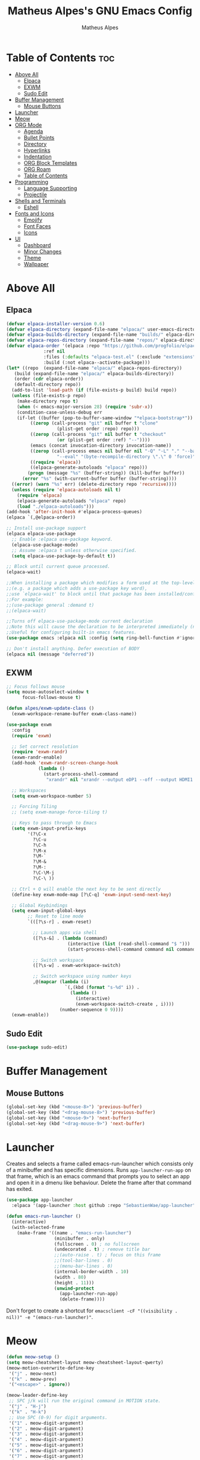 #+TITLE: Matheus Alpes's GNU Emacs Config
#+AUTHOR: Matheus Alpes
#+DESCRIPTION: Matheus Alpes's personal GNU Emacs config.
#+STARTUP: showeverthing
#+OPTION: toc:2

* Table of Contents :toc:
- [[#above-all][Above All]]
  - [[#elpaca][Elpaca]]
  - [[#exwm][EXWM]]
  - [[#sudo-edit][Sudo Edit]]
- [[#buffer-management][Buffer Management]]
  - [[#mouse-buttons][Mouse Buttons]]
- [[#launcher][Launcher]]
- [[#meow][Meow]]
- [[#org-mode][ORG Mode]]
  - [[#agenda][Agenda]]
  - [[#bullet-points][Bullet Points]]
  - [[#directory][Directory]]
  - [[#hyperlinks][Hyperlinks]]
  - [[#indentation][Indentation]]
  - [[#org-block-templates][ORG Block Templates]]
  - [[#org-roam][ORG Roam]]
  - [[#table-of-contents][Table of Contents]]
- [[#programming][Programming]]
  - [[#language-supporting][Language Supporting]]
  - [[#projectile][Projectile]]
- [[#shells-and-terminals][Shells and Terminals]]
  - [[#eshell][Eshell]]
- [[#fonts-and-icons][Fonts and Icons]]
  - [[#emojify][Emojify]]
  - [[#font-faces][Font Faces]]
  - [[#icons][Icons]]
- [[#ui][UI]]
  - [[#dashboard][Dashboard]]
  - [[#minor-changes][Minor Changes]]
  - [[#theme][Theme]]
  - [[#wallpaper][Wallpaper]]

* Above All
** Elpaca
#+begin_src emacs-lisp
  (defvar elpaca-installer-version 0.6)
  (defvar elpaca-directory (expand-file-name "elpaca/" user-emacs-directory))
  (defvar elpaca-builds-directory (expand-file-name "builds/" elpaca-directory))
  (defvar elpaca-repos-directory (expand-file-name "repos/" elpaca-directory))
  (defvar elpaca-order '(elpaca :repo "https://github.com/progfolio/elpaca.git"
				:ref nil
				:files (:defaults "elpaca-test.el" (:exclude "extensions"))
				:build (:not elpaca--activate-package)))
  (let* ((repo  (expand-file-name "elpaca/" elpaca-repos-directory))
	 (build (expand-file-name "elpaca/" elpaca-builds-directory))
	 (order (cdr elpaca-order))
	 (default-directory repo))
    (add-to-list 'load-path (if (file-exists-p build) build repo))
    (unless (file-exists-p repo)
      (make-directory repo t)
      (when (< emacs-major-version 28) (require 'subr-x))
      (condition-case-unless-debug err
	  (if-let ((buffer (pop-to-buffer-same-window "*elpaca-bootstrap*"))
		   ((zerop (call-process "git" nil buffer t "clone"
					 (plist-get order :repo) repo)))
		   ((zerop (call-process "git" nil buffer t "checkout"
					 (or (plist-get order :ref) "--"))))
		   (emacs (concat invocation-directory invocation-name))
		   ((zerop (call-process emacs nil buffer nil "-Q" "-L" "." "--batch"
					 "--eval" "(byte-recompile-directory \".\" 0 'force)")))
		   ((require 'elpaca))
		   ((elpaca-generate-autoloads "elpaca" repo)))
	      (progn (message "%s" (buffer-string)) (kill-buffer buffer))
	    (error "%s" (with-current-buffer buffer (buffer-string))))
	((error) (warn "%s" err) (delete-directory repo 'recursive))))
    (unless (require 'elpaca-autoloads nil t)
      (require 'elpaca)
      (elpaca-generate-autoloads "elpaca" repo)
      (load "./elpaca-autoloads")))
  (add-hook 'after-init-hook #'elpaca-process-queues)
  (elpaca `(,@elpaca-order))

  ;; Install use-package support
  (elpaca elpaca-use-package
    ;; Enable :elpaca use-package keyword.
    (elpaca-use-package-mode)
    ;; Assume :elpaca t unless otherwise specified.
    (setq elpaca-use-package-by-default t))

  ;; Block until current queue processed.
  (elpaca-wait)

  ;;When installing a package which modifies a form used at the top-level
  ;;(e.g. a package which adds a use-package key word),
  ;;use `elpaca-wait' to block until that package has been installed/configured.
  ;;For example:
  ;;(use-package general :demand t)
  ;;(elpaca-wait)

  ;;Turns off elpaca-use-package-mode current declaration
  ;;Note this will cause the declaration to be interpreted immediately (not deferred).
  ;;Useful for configuring built-in emacs features.
  (use-package emacs :elpaca nil :config (setq ring-bell-function #'ignore))

  ;; Don't install anything. Defer execution of BODY
  (elpaca nil (message "deferred"))
#+end_src

** EXWM
#+begin_src emacs-lisp
  ;; Focus follows mouse
  (setq mouse-autoselect-window t
        focus-follows-mouse t)

  (defun alpes/exwm-update-class ()
    (exwm-workspace-rename-buffer exwm-class-name))

  (use-package exwm
    :config
    (require 'exwm)

    ;; Set correct resolution
    (require 'exwm-randr)
    (exwm-randr-enable)
    (add-hook 'exwm-randr-screen-change-hook
              (lambda ()
                (start-process-shell-command
                 "xrandr" nil "xrandr --output eDP1 --off --output HDMI1 --primary --mode 1920x1080")))

    ;; Workspaces 
    (setq exwm-workspace-number 5)

    ;; Forcing Tiling
    ;; (setq exwm-manage-force-tiling t)

    ;; Keys to pass through to Emacs
    (setq exwm-input-prefix-keys
          '(?\C-x
            ?\C-u
            ?\C-h
            ?\M-x
            ?\M-`
            ?\M-&
            ?\M-:
            ?\C-\M-j
            ?\C-\ ))

    ;; Ctrl + Q will enable the next key to be sent directly
    (define-key exwm-mode-map [?\C-q] 'exwm-input-send-next-key)

    ;; Global Keybindings
    (setq exwm-input-global-keys
          ;; Reset to line mode
          `(([?\s-r] . exwm-reset)

            ;; Launch apps via shell
            ([?\s-&] . (lambda (command)
                         (interactive (list (read-shell-command "$ ")))
                         (start-process-shell-command command nil command)))

            ;; Switch workspace
            ([?\s-w] . exwm-workspace-switch)

            ;; Switch workspace using number keys
            ,@(mapcar (lambda (i)
                        `(,(kbd (format "s-%d" i)) .
                          (lambda ()
                            (interactive)
                            (exwm-workspace-switch-create , i))))
                      (number-sequence 0 9))))
    (exwm-enable))
#+end_src


** Sudo Edit
#+begin_src emacs-lisp
  (use-package sudo-edit)
#+end_src

* Buffer Management
** Mouse Buttons
#+begin_src emacs-lisp
  (global-set-key (kbd "<mouse-8>") 'previous-buffer)
  (global-set-key (kbd "<drag-mouse-8>") 'previous-buffer)
  (global-set-key (kbd "<mouse-9>") 'next-buffer)
  (global-set-key (kbd "<drag-mouse-9>") 'next-buffer)
#+end_src

* Launcher
Creates and selects a frame called emacs-run-launcher which consists only of a minibuffer and has specific dimensions. Runs ~app-launcher-run-app~ on that frame, which is an emacs command that prompts you to select an app and open it in a dmenu like behaviour. Delete the frame after that command has exited.

#+begin_src emacs-lisp
  (use-package app-launcher
    :elpaca '(app-launcher :host github :repo "SebastienWae/app-launcher"))

  (defun emacs-run-launcher ()
    (interactive)
    (with-selected-frame 
      (make-frame '((name . "emacs-run-launcher")
                    (minibuffer . only)
                    (fullscreen . 0) ; no fullscreen
                    (undecorated . t) ; remove title bar
                    ;;(auto-raise . t) ; focus on this frame
                    ;;(tool-bar-lines . 0)
                    ;;(menu-bar-lines . 0)
                    (internal-border-width . 10)
                    (width . 80)
                    (height . 11)))
                    (unwind-protect
                      (app-launcher-run-app)
                      (delete-frame))))
#+end_src

Don't forget to create a shortcut for ~emacsclient -cF "((visibility . nil))" -e "(emacs-run-launcher)"~.

* Meow
#+begin_src emacs-lisp
  (defun meow-setup ()
  (setq meow-cheatsheet-layout meow-cheatsheet-layout-qwerty)
  (meow-motion-overwrite-define-key
   '("j" . meow-next)
   '("k" . meow-prev)
   '("<escape>" . ignore))

  (meow-leader-define-key
   ;; SPC j/k will run the original command in MOTION state.
   '("j" . "H-j")
   '("k" . "H-k")
   ;; Use SPC (0-9) for digit arguments.
   '("1" . meow-digit-argument)
   '("2" . meow-digit-argument)
   '("3" . meow-digit-argument)
   '("4" . meow-digit-argument)
   '("5" . meow-digit-argument)
   '("6" . meow-digit-argument)
   '("7" . meow-digit-argument)
   '("8" . meow-digit-argument)
   '("9" . meow-digit-argument)
   '("0" . meow-digit-argument)
   '("/" . meow-keypad-describe-key)
   '("?" . meow-cheatsheet))

  (meow-normal-define-key
   '("0" . meow-expand-0)
   '("9" . meow-expand-9)
   '("8" . meow-expand-8)
   '("7" . meow-expand-7)
   '("6" . meow-expand-6)
   '("5" . meow-expand-5)
   '("4" . meow-expand-4)
   '("3" . meow-expand-3)
   '("2" . meow-expand-2)
   '("1" . meow-expand-1)
   '("-" . negative-argument)
   '(";" . meow-reverse)
   '("," . meow-inner-of-thing)
   '("." . meow-bounds-of-thing)
   '("[" . meow-beginning-of-thing)
   '("]" . meow-end-of-thing)
   '("a" . meow-append)
   '("A" . meow-open-below)
   '("b" . meow-back-word)
   '("B" . meow-back-symbol)
   '("c" . meow-change)
   '("d" . meow-delete)
   '("D" . meow-backward-delete)
   '("e" . meow-next-word)
   '("E" . meow-next-symbol)
   '("f" . meow-find)
   '("g" . meow-cancel-selection)
   '("G" . meow-grab)
   '("h" . meow-left)
   '("H" . meow-left-expand)
   '("i" . meow-insert)
   '("I" . meow-open-above)
   '("j" . meow-next)
   '("J" . meow-next-expand)
   '("k" . meow-prev)
   '("K" . meow-prev-expand)
   '("l" . meow-right)
   '("L" . meow-right-expand)
   '("m" . meow-join)
   '("n" . meow-search)
   '("o" . meow-block)
   '("O" . meow-to-block)
   '("p" . meow-yank)
   '("q" . meow-quit)
   '("Q" . meow-goto-line)
   '("r" . meow-replace)
   '("R" . meow-swap-grab)
   '("s" . meow-kill)
   '("t" . meow-till)
   '("u" . meow-undo)
   '("U" . meow-undo-in-selection)
   '("v" . meow-visit)
   '("w" . meow-mark-word)
   '("W" . meow-mark-symbol)
   '("x" . meow-line)
   '("X" . meow-goto-line)
   '("y" . meow-save)
   '("Y" . meow-sync-grab)
   '("z" . meow-pop-selection)
   '("'" . repeat)
   '("<escape>" . ignore)))

  (use-package meow
    :ensure t
    :config
    (require 'meow)
    (meow-setup)
    (meow-global-mode 1))
#+end_src

* ORG Mode
** Agenda
*** Agenda Files
#+begin_src emacs-lisp
  (setq org-agenda-files '("~/Desktop/Agenda.org"))
#+end_src

*** Priorities
#+begin_src emacs-lisp
  (use-package org-fancy-priorities
    :ensure t
    :diminish
    :hook
      (org-mode . org-fancy-priorities-mode)
    :config
      (setq
        ;; org-fancy-priorities-list '("[A]" "[B]" "[C]")
        ;; org-fancy-priorities-list '("❗" "[B]" "[C]")
        org-fancy-priorities-list '("🈲" "🈺" "🈯")
        org-priority-faces
          '((?A :foreground "#ff6c6b" :weight bold)
            (?B :foreground "#98be65" :weight bold)
            (?C :foreground "#c678dd" :weight bold))
            org-agenda-block-separator 8411))
#+end_src

*** Todo
**** Log Note
#+begin_src emacs-lisp
  (setq org-log-done 'note)
#+end_src

**** Keywords
#+begin_src emacs-lisp
  (setq org-todo-keywords
         '((sequence "TODO" "STUDY SESSION" "DONE" "PROJECT" "STUDY PLAN" "STARTED" "IN PROGRESS" "NEXT" "WAIT" "CANCELED" "BACKLOG" "REVIEW" "FREE")))

  (setq org-todo-keyword-faces
        '(("TODO"          . (:foreground "#a60000"  :weight bold))
          ("STUDY SESSION" . (:foreground "#a0132f"  :weight bold))
          ("DONE"          . (:foreground "#006800"  :weight bold))
          ("PROJECT"       . (:foreground "#2f3f83"  :weight bold))
          ("STUDY PLAN"    . (:foreground "#731c52"  :weight bold))
          ("STARTED"       . (:foreground "#6f5500"  :weight bold))
          ("IN PROGRESS"   . (:foreground "#008899"  :weight bold))
          ("NEXT"          . (:foreground "#005e8b"  :weight bold))
          ("WAIT"          . (:foreground "#808000"  :weight bold))
          ("CANCELED"      . (:foreground "#d00000"  :weight bold))
          ("BACKLOG"       . (:foreground "#7f0000"  :weight bold))
          ("REVIEW"        . (:foreground "#721045"  :weight bold))
          ("FREE"          . (:foreground "#dd22dd"  :weight bold))))

  (setq org-todo-keywords
        '((sequence "TODO(t)" "|" "DONE(d)")
          (sequence "PROJECT(p)" "STARTED(T)" "IN PROGRESS(P)" "NEXT(n)" "WAIT(w)")
          (sequence "STUDY SESSION(s)" "STUDY PLAN(S)" "REVIEW(r)")
          (sequence "BACKLOG(b)" "|" "CANCELED(c)" "FREE(f)")))
#+end_src

*** Visualization
#+begin_src emacs-lisp
  (setq org-agenda-custom-commands
        '(("v" "A better agenda view"
           ((tags "PRIORITY=\"A\""
                  ((org-agenda-skip-function '(org-agenda-skip-entry-if 'todo 'done))
                   (org-agenda-overriding-header "High-priority unfinished tasks:")))
            (tags "PRIORITY=\"B\""
                  ((org-agenda-skip-function '(org-agenda-skip-entry-if 'todo 'done))
                   (org-agenda-overriding-header "Medium-priority unfinished tasks:")))
             (tags "PRIORITY=\"C\""
                  ((org-agenda-skip-function '(org-agenda-skip-entry-if 'todo 'done))
                   (org-agenda-overriding-header "Low-priority unfinished tasks:")))
            (tags "pixote"
                  ((org-agenda-skip-function '(org-agenda-skip-entry-if 'todo 'done))
                   (org-agenda-overriding-header "Pixote-related tasks:")))
            (tags "raizes"
                  ((org-agenda-skip-function '(org-agenda-skip-entry-if 'todo 'done))
                   (org-agenda-overriding-header "Raizes-related tasks:")))
            (tags "artmar"
                  ((org-agenda-skip-function '(org-agenda-skip-entry-if 'todo 'done))
                   (org-agenda-overriding-header "Tasks related to Arthur and Marina:")))
            (agenda "")
            (alltodo "")))))
#+end_src

** Bullet Points
#+begin_src emacs-lisp
  (add-hook 'org-mode-hook 'org-indent-mode)
  (use-package org-bullets)
  (add-hook 'org-mode-hook (lambda () (org-bullets-mode 1)))
#+end_src

** Directory
#+begin_src emacs-lisp
  (setq org-directory "~/Desktop/Documents")
#+end_src

** Hyperlinks
Use this to open new ORG or ORG Roam hyperlinks in the same window instead of creating another one.
#+begin_src emacs-lisp
  (setf (cdr (assoc 'file org-link-frame-setup)) 'find-file)
#+end_src

** Indentation
#+begin_src emacs-lisp
  (electric-indent-mode -1)
#+end_src

** ORG Block Templates
| Typing the below + TAB | Expands to ...                          |
|------------------------+-----------------------------------------|
| <a                     | '#+BEGIN_EXPORT ascii' … '#+END_EXPORT  |
| <c                     | '#+BEGIN_CENTER' … '#+END_CENTER'       |
| <C                     | '#+BEGIN_COMMENT' … '#+END_COMMENT'     |
| <e                     | '#+BEGIN_EXAMPLE' … '#+END_EXAMPLE'     |
| <E                     | '#+BEGIN_EXPORT' … '#+END_EXPORT'       |
| <h                     | '#+BEGIN_EXPORT html' … '#+END_EXPORT'  |
| <l                     | '#+BEGIN_EXPORT latex' … '#+END_EXPORT' |
| <q                     | '#+BEGIN_QUOTE' … '#+END_QUOTE'         |
| <s                     | '#+BEGIN_SRC' … '#+END_SRC'             |
| <v                     | '#+BEGIN_VERSE' … '#+END_VERSE'         |

#+begin_src emacs-lisp
  (require 'org-tempo)
#+end_src

** ORG Roam
Just make sure you've got a C compiler installed like ~gcc~.

#+begin_src emacs-lisp
  (use-package org-roam
    :ensure t
    :custom
    (org-roam-directory "~/Desktop/Notes")
    (org-roam-completion-everywhere t)
    (org-roam-capture-templates
     '(("d" "default" plain
        "\n%?"
        :if-new (file+head "%<%Y%m%d%H%M%S>-${slug}.org" "#+title: ${title}\n#+date: %U\n\n")
        :unnarrowed t)
       ("b" "book notes (ABNT)" plain
        (file "~/Desktop/Notes/Templates/BookNotes.org")
        :if-new (file+head "%<%Y%m%d%H%M%S>-${slug}.org" "#+title: ${title}\n#+filetags: Book\n#+date: %U\n\n")
        :unnarrowed t)
       ("c" "cornell" plain
        (file "~/Desktop/Notes/Templates/CornellNotes.org")
        :if-new (file+head "%<%Y%m%d%H%M%S>-${slug}.org" "#+title: ${title}\n#+filetags: Study\n#+date: %U\n\n")
        :unnarrowed t)
       ("p" "project" plain
        "\n* PROJECT ${title} :toc:\n* Goals\n- [ ] %?\n- [ ] \n- [ ] \n\n* Roadmap\n** 1st Step\n- \n\n** 2nd Step\n -\n\n** 3rd Step\n- \n\n"
        :if-new (file+head "%<%Y%m%d%H%M%S>-${slug}.org" "#+title: ${title}\n#+option: toc:3\n#+filetags: Project\n#+date: %U\n\n")
        :unnarrowed t)
       ("s" "study plan" plain
        "\n* STUDY PLAN ${title} :toc:\n* Competence Aims\n- [ ] %?\n- [ ] \n- [ ] \n\n* Roadmap\n** 1st Step\n- \n\n** 2nd Step\n -\n\n** 3rd Step\n- \n\n"
        :if-new (file+head "%<%Y%m%d%H%M%S>-${slug}.org" "#+title: ${title}\n#+option: toc:3\n#+filetags: Plan\n#+date: %U\n\n")
        :unnarrowed t)))
    (org-roam-dailies-capture-templates
      '(("d" "default" entry "* %<%I:%M %p>: %?"
         :if-new (file+head "%<%Y-%m-%d>.org" "#+title: %<%Y-%m-%d>\n"))))
           :bind (("C-c n l" . org-roam-buffer-toggle)
           ("C-c n f" . org-roam-node-find)
           ("C-c n i" . org-roam-node-insert)
           ("C-c n h" . org-id-get-create)
           ("C-c n a" . org-roam-alias-add)
           :map org-mode-map
           ("C-M-i" . completion-at-point)
           :map org-roam-dailies-map
           ("Y" . org-roam-dailies-capture-yesterday)
           ("T" . org-roam-dailies-capture-tomorrow))
    :bind-keymap
    ("C-c n d" . org-roam-dailies-map)
    :config
    (require 'org-roam-dailies)
    (org-roam-db-autosync-mode)
    (org-roam-setup))
#+end_src

** Table of Contents
#+begin_src emacs-lisp
  (use-package toc-org
    :commands toc-org-enable
    :init (add-hook 'org-mode-hook 'toc-org-enable))
#+end_src

* Programming
** Language Supporting
*** Syntax Checker (Flycheck)
#+begin_src emacs-lisp
  (use-package flycheck
  :ensure t
  :defer t
  :diminish
  :init (global-flycheck-mode)
  (progn
    (define-fringe-bitmap 'my-flycheck-fringe-indicator
      (vector #b00000000
	      #b00000000
	      #b00000000
	      #b00000000
	      #b00000000
	      #b00000000
	      #b00000000
	      #b00011100
	      #b00111110
	      #b00111110
	      #b00111110
	      #b00011100
	      #b00000000
	      #b00000000
	      #b00000000
	      #b00000000
	      #b00000000))

    (flycheck-define-error-level 'error
      :severity 2
      :overlay-category 'flycheck-error-overlay
      :fringe-bitmap 'my-flycheck-fringe-indicator
      :fringe-face 'flycheck-fringe-error)

    (flycheck-define-error-level 'warning
      :severity 1
      :overlay-category 'flycheck-warning-overlay
      :fringe-bitmap 'my-flycheck-fringe-indicator
      :fringe-face 'flycheck-fringe-warning)

    (flycheck-define-error-level 'info
      :severity 0
      :overlay-category 'flycheck-info-overlay
      :fringe-bitmap 'my-flycheck-fringe-indicator
      :fringe-face 'flycheck-fringe-info)))
#+end_src

** Projectile
#+begin_src emacs-lisp
  (use-package projectile
    :diminish
    :config
    (projectile-mode 1))
#+end_src

* Shells and Terminals
** Eshell
#+begin_src emacs-lisp
  (use-package eshell-syntax-highlighting
    :after esh-mode
    :config
    (eshell-syntax-highlighting-global-mode +1))

  ;; eshell-syntax-highlighting -- adds fish/zsh-like syntax highlighting.
  ;; eshell-rc-script -- your profile for eshell; like a bashrc for eshell.
  ;; eshell-aliases-file -- sets an aliases file for the eshell.
  
  (setq eshell-rc-script (concat user-emacs-directory "eshell/profile")
        eshell-aliases-file (concat user-emacs-directory "eshell/aliases")
        eshell-history-size 5000
        eshell-buffer-maximum-lines 5000
        eshell-hist-ignoredups t
        eshell-scroll-to-bottom-on-input t
        eshell-destroy-buffer-when-process-dies t
        eshell-visual-commands'("bash" "fish" "htop" "ssh" "top" "zsh"))
#+end_src

* Fonts and Icons
** Emojify
#+begin_src emacs-lisp
  (use-package emojify
    :config
    (when (member "Noto Color Emoji" (font-family-list))
      (set-fontset-font
        t 'symbol (font-spec :family "Noto Color Emoji") nil 'prepend))
    (setq emojify-display-style 'unicode)
    (setq emojify-emoji-styles '(unicode))
    (bind-key* (kbd "C-c p") #'emojify-insert-emoji)) 
#+end_src

** Font Faces
#+begin_src emacs-lisp
  (set-face-attribute 'default nil
		      :font "GoMono Nerd Font Mono"
		      :height 120
		      :weight 'medium)
  (set-face-attribute 'variable-pitch nil
		      :font "Tinos Nerd Font"
		      :height 120
		      :weight 'medium)
  (set-face-attribute 'fixed-pitch nil
		      :font "GoMono Nerd Font Mono"
		      :height 120
		      :weight 'medium)
  (add-to-list 'default-frame-alist '(font . "Tinos Nerd Font Mono-12"))
  (setq-default line-spacing 0.12)
#+end_src

** Icons
#+begin_src emacs-lisp
  (use-package all-the-icons
    :ensure t
    :if (display-graphic-p))

  (use-package all-the-icons-dired
    :hook (dired-mode . (lambda () (all-the-icons-dired-mode t))))
 #+end_src

Then run ~all-the-icons-install-fonts~.

* UI
** Dashboard
#+begin_src emacs-lisp
(use-package dashboard
  :ensure t 
  :init
  (setq initial-buffer-choice 'dashboard-open)
  (setq dashboard-set-heading-icons t)
  (setq dashboard-set-file-icons t)
  (setq dashboard-banner-logo-title "OMNIA IN GLORIAM DEI FACITE")
  (setq dashboard-startup-banner "~/.emacs.d/dashboard.png")
  (setq dashboard-center-content nil)
  (setq dashboard-items '((recents . 5)
                          (agenda . 5 )
                          (bookmarks . 3)
                          (projects . 3)
                          (registers . 3)))
  :custom
  (dashboard-modify-heading-icons '((recents . "file-text")
                                    (bookmarks . "book")))
  :config
  (dashboard-setup-startup-hook))
#+end_src


** Minor Changes
*** Changing Defaults
#+begin_src emacs-lisp
  (menu-bar-mode -1)
  (tool-bar-mode -1)
  (scroll-bar-mode -1)
#+end_src

*** Rainbow Mode
#+begin_src emacs-lisp
  (use-package rainbow-mode
    :diminish
    :hook 
    ((org-mode prog-mode) . rainbow-mode))
#+end_src

*** Status Bar
#+begin_src emacs-lisp
  (use-package diminish)
#+end_src

*** Zooming In/Out
#+begin_src emacs-lisp
  (global-set-key (kbd "C-=") 'text-scale-increase)
  (global-set-key (kbd "C--") 'text-scale-decrease)
  (global-set-key (kbd "<C-wheel-up>") 'text-scale-increase)
  (global-set-key (kbd "<C-wheel-down>") 'text-scale-decrease)
#+end_src


** Theme
#+begin_src emacs-lisp
  (use-package spacemacs-theme
    :config
    (require 'spacemacs-theme)
    (deftheme spacemacs-light "Spacemacs theme, light version")
    (create-spacemacs-theme 'light 'spacemacs-light)
    (provide-theme 'spacemacs-light)
    (load-theme 'spacemacs-light t))
#+end_src

** Wallpaper
*** Transparency
It will only work with a compositor (~picom~) running.
#+begin_src emacs-lisp
(set-frame-parameter nil 'alpha-background 95)
(add-to-list 'default-frame-alist '(alpha-background . 95))
#+end_src
